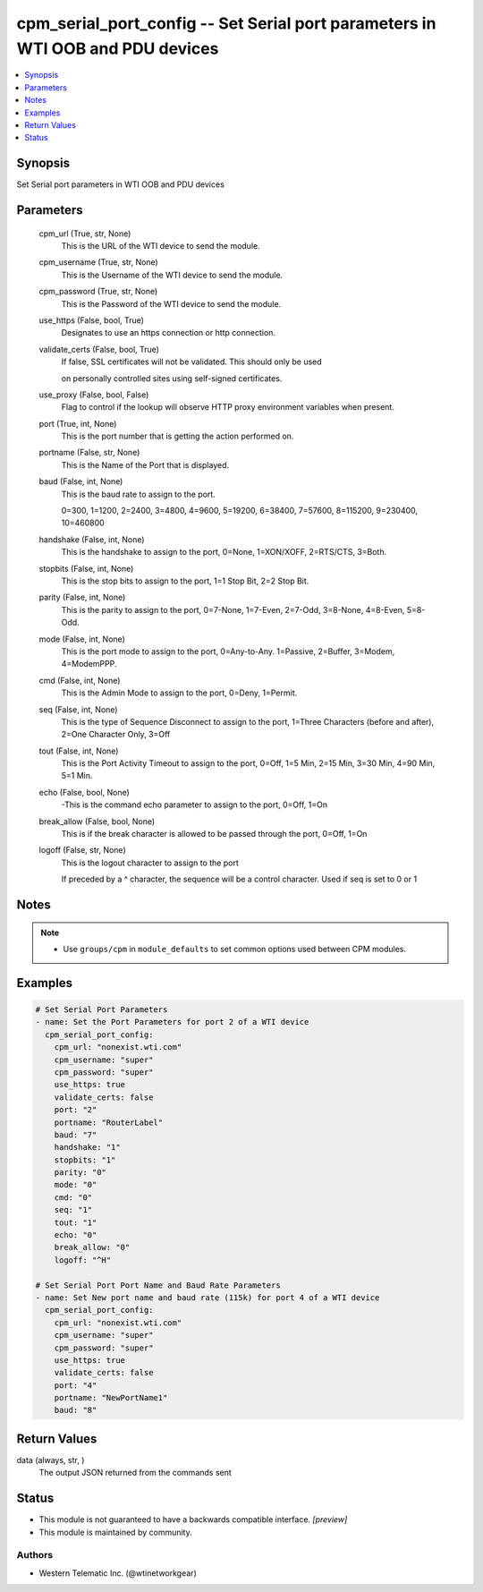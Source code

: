 .. _cpm_serial_port_config_module:


cpm_serial_port_config -- Set Serial port parameters in WTI OOB and PDU devices
===============================================================================

.. contents::
   :local:
   :depth: 1


Synopsis
--------

Set Serial port parameters in WTI OOB and PDU devices






Parameters
----------

  cpm_url (True, str, None)
    This is the URL of the WTI device to send the module.


  cpm_username (True, str, None)
    This is the Username of the WTI device to send the module.


  cpm_password (True, str, None)
    This is the Password of the WTI device to send the module.


  use_https (False, bool, True)
    Designates to use an https connection or http connection.


  validate_certs (False, bool, True)
    If false, SSL certificates will not be validated. This should only be used

    on personally controlled sites using self-signed certificates.


  use_proxy (False, bool, False)
    Flag to control if the lookup will observe HTTP proxy environment variables when present.


  port (True, int, None)
    This is the port number that is getting the action performed on.


  portname (False, str, None)
    This is the Name of the Port that is displayed.


  baud (False, int, None)
    This is the baud rate to assign to the port.

    0=300, 1=1200, 2=2400, 3=4800, 4=9600, 5=19200, 6=38400, 7=57600, 8=115200, 9=230400, 10=460800


  handshake (False, int, None)
    This is the handshake to assign to the port, 0=None, 1=XON/XOFF, 2=RTS/CTS, 3=Both.


  stopbits (False, int, None)
    This is the stop bits to assign to the port, 1=1 Stop Bit, 2=2 Stop Bit.


  parity (False, int, None)
    This is the parity to assign to the port, 0=7-None, 1=7-Even, 2=7-Odd, 3=8-None, 4=8-Even, 5=8-Odd.


  mode (False, int, None)
    This is the port mode to assign to the port, 0=Any-to-Any. 1=Passive, 2=Buffer, 3=Modem, 4=ModemPPP.


  cmd (False, int, None)
    This is the Admin Mode to assign to the port, 0=Deny, 1=Permit.


  seq (False, int, None)
    This is the type of Sequence Disconnect to assign to the port, 1=Three Characters (before and after), 2=One Character Only, 3=Off


  tout (False, int, None)
    This is the Port Activity Timeout to assign to the port, 0=Off, 1=5 Min, 2=15 Min, 3=30 Min, 4=90 Min, 5=1 Min.


  echo (False, bool, None)
    -This is the command echo parameter to assign to the port, 0=Off, 1=On


  break_allow (False, bool, None)
    This is if the break character is allowed to be passed through the port, 0=Off, 1=On


  logoff (False, str, None)
    This is the logout character to assign to the port

    If preceded by a ^ character, the sequence will be a control character. Used if seq is set to 0 or 1





Notes
-----

.. note::
   - Use ``groups/cpm`` in ``module_defaults`` to set common options used between CPM modules.




Examples
--------

.. code-block:: yaml+jinja

    
    # Set Serial Port Parameters
    - name: Set the Port Parameters for port 2 of a WTI device
      cpm_serial_port_config:
        cpm_url: "nonexist.wti.com"
        cpm_username: "super"
        cpm_password: "super"
        use_https: true
        validate_certs: false
        port: "2"
        portname: "RouterLabel"
        baud: "7"
        handshake: "1"
        stopbits: "1"
        parity: "0"
        mode: "0"
        cmd: "0"
        seq: "1"
        tout: "1"
        echo: "0"
        break_allow: "0"
        logoff: "^H"

    # Set Serial Port Port Name and Baud Rate Parameters
    - name: Set New port name and baud rate (115k) for port 4 of a WTI device
      cpm_serial_port_config:
        cpm_url: "nonexist.wti.com"
        cpm_username: "super"
        cpm_password: "super"
        use_https: true
        validate_certs: false
        port: "4"
        portname: "NewPortName1"
        baud: "8"



Return Values
-------------

data (always, str, )
  The output JSON returned from the commands sent





Status
------




- This module is not guaranteed to have a backwards compatible interface. *[preview]*


- This module is maintained by community.



Authors
~~~~~~~

- Western Telematic Inc. (@wtinetworkgear)

